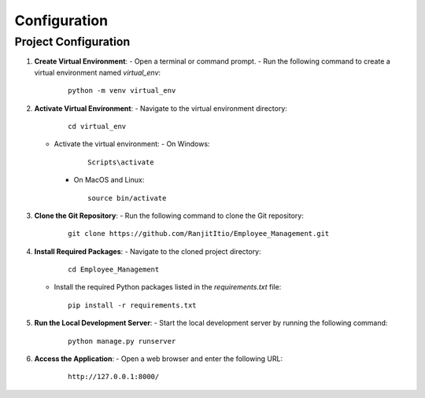 Configuration
=============

Project Configuration
----------------------

1. **Create Virtual Environment**:
   - Open a terminal or command prompt.
   - Run the following command to create a virtual environment named `virtual_env`:

     ::
        
        python -m venv virtual_env

2. **Activate Virtual Environment**:
   - Navigate to the virtual environment directory:

     ::
        
        cd virtual_env

   - Activate the virtual environment:
     - On Windows:

       ::
       
           Scripts\activate

     - On MacOS and Linux:

       ::
       
           source bin/activate

3. **Clone the Git Repository**:
   - Run the following command to clone the Git repository:

     ::
        
        git clone https://github.com/RanjitItio/Employee_Management.git

4. **Install Required Packages**:
   - Navigate to the cloned project directory:

     ::
        
        cd Employee_Management

   - Install the required Python packages listed in the `requirements.txt` file:

     ::
        
        pip install -r requirements.txt

5. **Run the Local Development Server**:
   - Start the local development server by running the following command:

     ::
        
        python manage.py runserver

6. **Access the Application**:
   - Open a web browser and enter the following URL:

     ::
        
        http://127.0.0.1:8000/